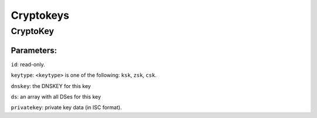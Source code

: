 Cryptokeys
==========

CryptoKey
---------

.. json:object:: CryptoKey

  :param string type: "Cryptokey"

      "id": <int>,
      "active": <bool>,
      "keytype": <keytype>,
      "dnskey": <string>,
      "privatekey": <string>,
      "ds": [ <ds>,
              <ds>,
              .... ]
    }

Parameters:
'''''''''''

``id``: read-only.

``keytype``: ``<keytype>`` is one of the following: ``ksk``, ``zsk``,
``csk``.

``dnskey``: the DNSKEY for this key

``ds``: an array with all DSes for this key

``privatekey``: private key data (in ISC format).
